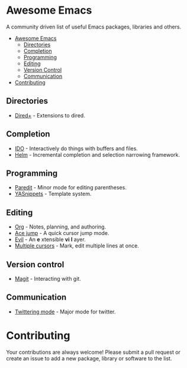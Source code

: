 * Awesome Emacs

A community driven list of useful Emacs packages, libraries and others.

- [[#awesome-emacs][Awesome Emacs]]
  - [[#Directories][Directories]]
  - [[#completion][Completion]]
  - [[#Programming][Programming]]
  - [[#Editing][Editing]]
  - [[#version-control][Version Control]]
  - [[#communication][Communication]]
- [[#contributing][Contributing]]

** Directories

   - [[http://www.emacswiki.org/emacs/DiredPlus][Dired+]] - Extensions to dired.

** Completion

   - [[http://www.emacswiki.org/emacs/InteractivelyDoThings][IDO]] - Interactively do things with buffers and files.
   - [[https://github.com/emacs-helm/helm][Helm]] - Incremental completion and selection narrowing framework.

** Programming

   - [[http://mumble.net/~campbell/emacs/paredit.el][Paredit]] - Minor mode for editing parentheses.
   - [[https://github.com/capitaomorte/yasnippet][YASnippets]] - Template system.

** Editing

   - [[http://orgmode.org/][Org]] - Notes, planning, and authoring.
   - [[https://github.com/winterTTr/ace-jump-mode][Ace jump]] - A quick cursor jump mode.
   - [[http://gitorious.org/evil/pages/Home][Evil]] - An *e* xtensible *vi* *l* ayer.
   - [[https://github.com/magnars/multiple-cursors.el][Multiple cursors]] - Mark, edit multiple lines at once.

** Version control

   - [[http://magit.github.io/][Magit]] - Interacting with git.

** Communication

   - [[http://twmode.sourceforge.net/][Twittering mode]] - Major mode for twitter.

* Contributing

Your contributions are always welcome! Please submit a pull request or create an issue to add a new package, library or software to the list.
